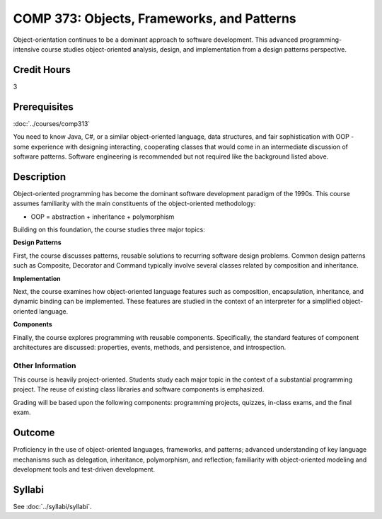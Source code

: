 ﻿.. index:: objects frameworks and patterns
   frameworks
   patterns

COMP 373: Objects, Frameworks, and Patterns
===========================================

Object-orientation continues to be a dominant approach to software development.  This advanced programming-intensive course studies object-oriented analysis, design, and implementation from a design patterns perspective.

Credit Hours
-----------------------

3

Prerequisites
------------------------------

:doc:`../courses/comp313`

You need to know Java, C#, or a similar object-oriented language, data
structures, and fair sophistication with OOP - some experience with
designing interacting, cooperating classes that would come in an
intermediate discussion of software patterns. Software engineering is
recommended but not required like the background listed above.

Description
--------------------

Object-oriented programming has become the dominant software development
paradigm of the 1990s. This course assumes familiarity with the main
constituents of the object-oriented methodology:

-   OOP = abstraction + inheritance + polymorphism

Building on this foundation, the course studies three major topics:

**Design Patterns**

First, the course discusses patterns, reusable solutions to recurring
software design problems. Common design patterns such as Composite,
Decorator and Command typically involve several classes related by
composition and inheritance.

**Implementation**

Next, the course examines how object-oriented language features such as
composition, encapsulation, inheritance, and dynamic binding can be
implemented. These features are studied in the context of an interpreter
for a simplified object-oriented language.

**Components**

Finally, the course explores programming with reusable components.
Specifically, the standard features of component architectures are
discussed: properties, events, methods, and persistence, and
introspection.

Other Information
~~~~~~~~~~~~~~~~~~

This course is heavily project-oriented. Students study each major
topic in the context of a substantial programming project. The reuse of
existing class libraries and software components is emphasized.

Grading will be based upon the following components: programming
projects, quizzes, in-class exams, and the final exam.

Outcome
------------

Proficiency in the use of object-oriented languages, frameworks, and patterns; advanced understanding of key language mechanisms such as delegation, inheritance, polymorphism, and reflection; familiarity with object-oriented modeling and development tools and test-driven development.

Syllabi
--------------------

See :doc:`../syllabi/syllabi`.
